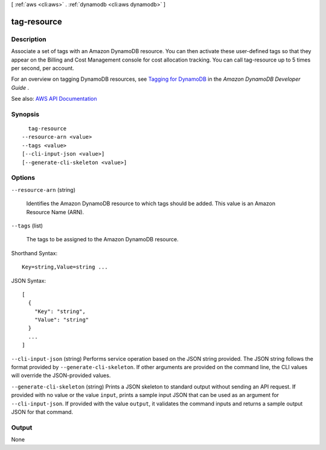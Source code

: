 [ :ref:`aws <cli:aws>` . :ref:`dynamodb <cli:aws dynamodb>` ]

.. _cli:aws dynamodb tag-resource:


************
tag-resource
************



===========
Description
===========



Associate a set of tags with an Amazon DynamoDB resource. You can then activate these user-defined tags so that they appear on the Billing and Cost Management console for cost allocation tracking. You can call tag-resource up to 5 times per second, per account. 

 

For an overview on tagging DynamoDB resources, see `Tagging for DynamoDB <http://docs.aws.amazon.com/amazondynamodb/latest/developerguide/Tagging.html>`_ in the *Amazon DynamoDB Developer Guide* .



See also: `AWS API Documentation <https://docs.aws.amazon.com/goto/WebAPI/dynamodb-2012-08-10/TagResource>`_


========
Synopsis
========

::

    tag-resource
  --resource-arn <value>
  --tags <value>
  [--cli-input-json <value>]
  [--generate-cli-skeleton <value>]




=======
Options
=======

``--resource-arn`` (string)


  Identifies the Amazon DynamoDB resource to which tags should be added. This value is an Amazon Resource Name (ARN).

  

``--tags`` (list)


  The tags to be assigned to the Amazon DynamoDB resource.

  



Shorthand Syntax::

    Key=string,Value=string ...




JSON Syntax::

  [
    {
      "Key": "string",
      "Value": "string"
    }
    ...
  ]



``--cli-input-json`` (string)
Performs service operation based on the JSON string provided. The JSON string follows the format provided by ``--generate-cli-skeleton``. If other arguments are provided on the command line, the CLI values will override the JSON-provided values.

``--generate-cli-skeleton`` (string)
Prints a JSON skeleton to standard output without sending an API request. If provided with no value or the value ``input``, prints a sample input JSON that can be used as an argument for ``--cli-input-json``. If provided with the value ``output``, it validates the command inputs and returns a sample output JSON for that command.



======
Output
======

None